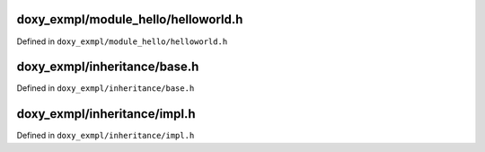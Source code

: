doxy_exmpl/module_hello/helloworld.h
======================================

Defined in ``doxy_exmpl/module_hello/helloworld.h``

.. doxygenclass:: dustin::HelloWorld
   :members:
   :project: Doxygen Example

doxy_exmpl/inheritance/base.h
======================================

Defined in ``doxy_exmpl/inheritance/base.h``

.. doxygenclass:: dustin::GeometryBase
   :members:
   :project: Doxygen Example

doxy_exmpl/inheritance/impl.h
======================================

Defined in ``doxy_exmpl/inheritance/impl.h``

.. doxygenclass:: dustin::Circle
   :members:
   :project: Doxygen Example

.. doxygenclass:: dustin::Rect
   :members:
   :project: Doxygen Example
   
.. doxygenclass:: dustin::Triangle
   :members:
   :project: Doxygen Example